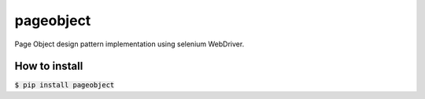 ==========
pageobject
==========

Page Object design pattern implementation using selenium WebDriver.

How to install
==============

:code:`$ pip install pageobject`

